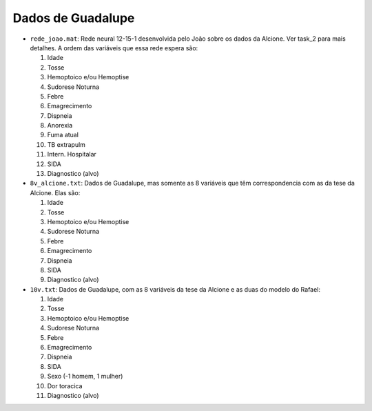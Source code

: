 Dados de Guadalupe
==================

- ``rede_joao.mat``: Rede neural 12-15-1 desenvolvida pelo João sobre os dados
  da Alcione. Ver task_2 para mais detalhes. A ordem das variáveis que essa
  rede espera são:

  1. Idade
  2. Tosse
  3. Hemoptoico e/ou Hemoptise
  4. Sudorese Noturna
  5. Febre
  6. Emagrecimento
  7. Dispneia
  8. Anorexia
  9. Fuma atual
  10. TB extrapulm
  11. Intern. Hospitalar
  12. SIDA
  13. Diagnostico (alvo)

- ``8v_alcione.txt``: Dados de Guadalupe, mas somente as 8 variáveis que têm
  correspondencia com as da tese da Alcione. Elas são:

  1. Idade
  2. Tosse
  3. Hemoptoico e/ou Hemoptise
  4. Sudorese Noturna
  5. Febre
  6. Emagrecimento
  7. Dispneia
  8. SIDA
  9. Diagnostico (alvo)

- ``10v.txt``: Dados de Guadalupe, com as 8 variáveis da tese da Alcione e as
  duas do modelo do Rafael:

  1. Idade
  2. Tosse
  3. Hemoptoico e/ou Hemoptise
  4. Sudorese Noturna
  5. Febre
  6. Emagrecimento
  7. Dispneia
  8. SIDA
  9. Sexo (-1 homem, 1 mulher)
  10. Dor toracica
  11. Diagnostico (alvo)
